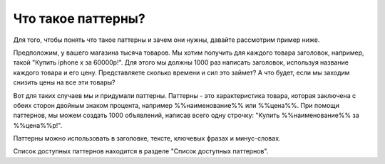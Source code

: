 Что такое паттерны?
===================

.. figure:: ../img/hsjdd.png
    :align: center

Для того, чтобы понять что такое паттерны и зачем они нужны, давайте рассмотрим пример ниже.

Предположим, у вашего магазина тысяча товаров.
Мы хотим получить для каждого товара заголовок, например, такой "Купить iphone x за 60000р!".
Для этого мы должны 1000 раз написать заголовок, используя название каждого товара и его цену.
Представляете сколько времени и сил это займет? А что будет, если мы заходим снизить цены на все эти товары?

Вот для таких случаев мы и придумали паттерны. Паттерны - это характеристика товара, которая заключена с обеих сторон двойным знаком процента, например
%%наименование%% или %%цена%%. При помощи паттернов, мы можем создать 1000 объявлений, написав всего одну строчку: "Купить %%наименование%% за %%цена%%р!".

Паттерны можно использовать в заголовке, тексте, ключевых фразах и минус-словах.

Список доступных паттернов находится в разделе "Список доступных паттернов".